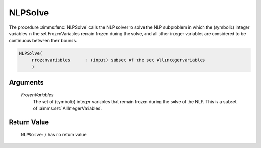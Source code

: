 .. aimms:function:: NLPSolve(FrozenVariables)

.. _NLPSolve:

NLPSolve
========

The procedure :aimms:func:`NLPSolve` calls the NLP solver to solve the NLP
subproblem in which the (symbolic) integer variables in the set
FrozenVariables remain frozen during the solve, and all other integer
variables are considered to be continuous between their bounds.

.. code-block:: aimms

    NLPSolve(
         FrozenVariables      ! (input) subset of the set AllIntegerVariables
         )

Arguments
---------

    *FrozenVariables*
        The set of (symbolic) integer variables that remain frozen during the
        solve of the NLP. This is a subset of :aimms:set:`AllIntegerVariables`.

Return Value
------------

    ``NLPSolve()`` has no return value.
